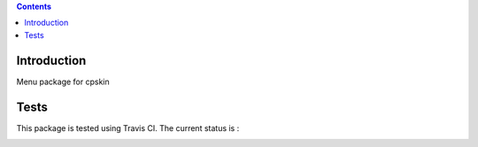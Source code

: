 .. contents::

Introduction
============

Menu package for cpskin


Tests
=====

This package is tested using Travis CI. The current status is :

.. image:: https://travis-ci.org/IMIO/cpskin.menu.png
    :target: http://travis-ci.org/IMIO/cpskin.menu
